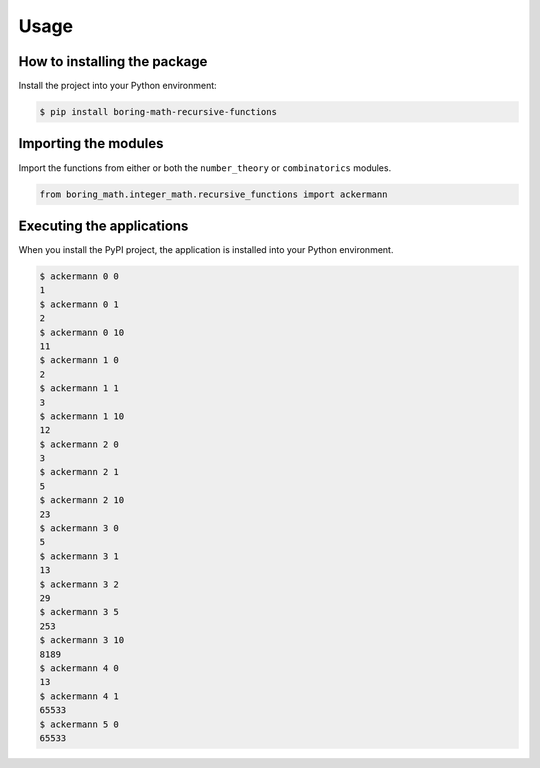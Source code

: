 Usage
=====

How to installing the package
-----------------------------

Install the project into your Python environment:

.. code:: console

    $ pip install boring-math-recursive-functions

Importing the modules
---------------------

Import the functions from either or both the ``number_theory`` or ``combinatorics``
modules.

.. code:: python

    from boring_math.integer_math.recursive_functions import ackermann

Executing the applications
--------------------------

When you install the PyPI project, the application is installed into your Python environment.

.. code:: console

    $ ackermann 0 0
    1
    $ ackermann 0 1
    2
    $ ackermann 0 10
    11
    $ ackermann 1 0
    2
    $ ackermann 1 1
    3
    $ ackermann 1 10
    12
    $ ackermann 2 0
    3
    $ ackermann 2 1
    5
    $ ackermann 2 10
    23
    $ ackermann 3 0
    5
    $ ackermann 3 1
    13
    $ ackermann 3 2
    29
    $ ackermann 3 5
    253
    $ ackermann 3 10
    8189
    $ ackermann 4 0
    13
    $ ackermann 4 1
    65533
    $ ackermann 5 0
    65533

